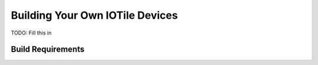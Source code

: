 

Building Your Own IOTile Devices
================================

TODO: Fill this in

.. _build-reqs:

Build Requirements
------------------

